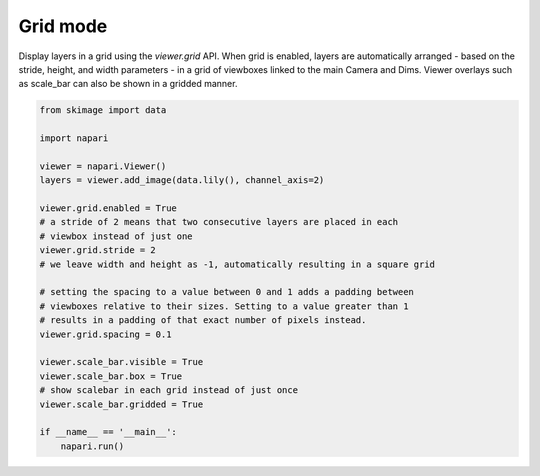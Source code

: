 
.. DO NOT EDIT.
.. THIS FILE WAS AUTOMATICALLY GENERATED BY SPHINX-GALLERY.
.. TO MAKE CHANGES, EDIT THE SOURCE PYTHON FILE:
.. "gallery/grid_mode.py"
.. LINE NUMBERS ARE GIVEN BELOW.

.. only:: html

    .. note::
        :class: sphx-glr-download-link-note

        :ref:`Go to the end <sphx_glr_download_gallery_grid_mode.py>`
        to download the full example as a Python script or as a
        Jupyter notebook.

.. rst-class:: sphx-glr-example-title

.. _sphx_glr_gallery_grid_mode.py:


Grid mode
=========

Display layers in a grid using the `viewer.grid` API. When grid is enabled,
layers are automatically arranged - based on the stride, height, and width parameters -
in a grid of viewboxes linked to the main Camera and Dims. Viewer overlays such as
scale_bar can also be shown in a gridded manner.

.. tags:: visualization-basic

.. GENERATED FROM PYTHON SOURCE LINES 12-38



.. image-sg:: /gallery/images/sphx_glr_grid_mode_001.png
   :alt: grid mode
   :srcset: /gallery/images/sphx_glr_grid_mode_001.png
   :class: sphx-glr-single-img





.. code-block:: Python


    from skimage import data

    import napari

    viewer = napari.Viewer()
    layers = viewer.add_image(data.lily(), channel_axis=2)

    viewer.grid.enabled = True
    # a stride of 2 means that two consecutive layers are placed in each
    # viewbox instead of just one
    viewer.grid.stride = 2
    # we leave width and height as -1, automatically resulting in a square grid

    # setting the spacing to a value between 0 and 1 adds a padding between
    # viewboxes relative to their sizes. Setting to a value greater than 1
    # results in a padding of that exact number of pixels instead.
    viewer.grid.spacing = 0.1

    viewer.scale_bar.visible = True
    viewer.scale_bar.box = True
    # show scalebar in each grid instead of just once
    viewer.scale_bar.gridded = True

    if __name__ == '__main__':
        napari.run()


.. _sphx_glr_download_gallery_grid_mode.py:

.. only:: html

  .. container:: sphx-glr-footer sphx-glr-footer-example

    .. container:: sphx-glr-download sphx-glr-download-jupyter

      :download:`Download Jupyter notebook: grid_mode.ipynb <grid_mode.ipynb>`

    .. container:: sphx-glr-download sphx-glr-download-python

      :download:`Download Python source code: grid_mode.py <grid_mode.py>`

    .. container:: sphx-glr-download sphx-glr-download-zip

      :download:`Download zipped: grid_mode.zip <grid_mode.zip>`


.. only:: html

 .. rst-class:: sphx-glr-signature

    `Gallery generated by Sphinx-Gallery <https://sphinx-gallery.github.io>`_
